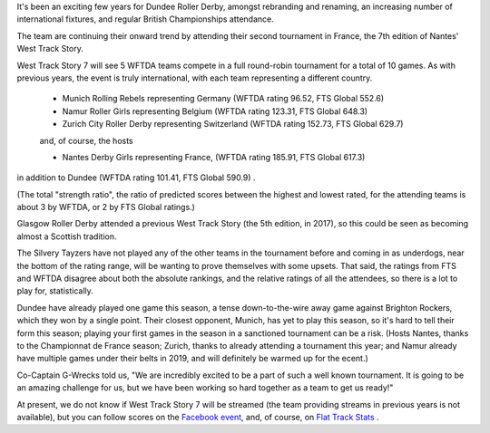 .. title: Dundee go to Nantes 2019
.. slug: west-track-story-2019
.. date: 2019-04-17 14:29:00 UTC+01:00
.. tags: dundee roller derby,dundee,international derby,wftda
.. category:
.. link:
.. description:
.. type: text
.. author: aoanla

It's been an exciting few years for Dundee Roller Derby, amongst rebranding and
renaming, an increasing number of international fixtures, and regular British Championships
attendance.

The team are continuing their onward trend by attending their second tournament in
France, the 7th edition of Nantes' West Track Story.

West Track Story 7 will see 5 WFTDA teams compete in a full round-robin tournament
for a total of 10 games. As with previous years, the event is truly international,
with each team representing a different country.

 - Munich Rolling Rebels representing Germany (WFTDA rating 96.52, FTS Global 552.6)
 - Namur Roller Girls representing Belgium (WFTDA rating 123.31, FTS Global 648.3)
 - Zurich City Roller Derby representing Switzerland (WFTDA rating 152.73, FTS Global 629.7)

 and, of course, the hosts

 - Nantes Derby Girls representing France, (WFTDA rating 185.91, FTS Global 617.3)

in addition to Dundee (WFTDA rating 101.41, FTS Global 590.9) .

(The total "strength ratio", the ratio of predicted scores between the highest
and lowest rated, for the attending teams is about 3 by WFTDA, or 2 by FTS Global
ratings.)

Glasgow Roller Derby attended a previous West Track Story (the 5th edition, in
2017), so this could be seen as becoming almost a Scottish tradition.

The Silvery Tayzers have not played any of the other teams in the tournament before
and coming in as underdogs, near the bottom of the rating range, will be wanting
to prove themselves with some upsets. That said, the ratings from FTS and WFTDA disagree
about both the absolute rankings, and the relative ratings of all the attendees, so there
is a lot to play for, statistically.

Dundee have already played one game this season, a tense down-to-the-wire away game against
Brighton Rockers, which they won by a single point. Their closest opponent, Munich, has yet to
play this season, so it's hard to tell their form this season; playing your first games in the season
in a sanctioned tournament can be a risk. (Hosts Nantes, thanks to the
Championnat de France season; Zurich, thanks to already attending a tournament this year;
and Namur already have multiple games under their belts in 2019, and will definitely
be warmed up for the ecent.)

Co-Captain G-Wrecks told us, "We are incredibly excited to be a part of such a well known tournament. It is going to be an amazing challenge for us, but we have been working so hard together as a team to get us ready!"

At present, we do not know if West Track Story 7 will be streamed (the team providing
streams in previous years is not available), but you can follow scores on the `Facebook
event`_, and, of course, on `Flat Track Stats`_ .

.. _Facebook event: https://www.facebook.com/events/285428915354699/
.. _Flat Track Stats: http://flattrackstats.com/tournaments/108273/overview
